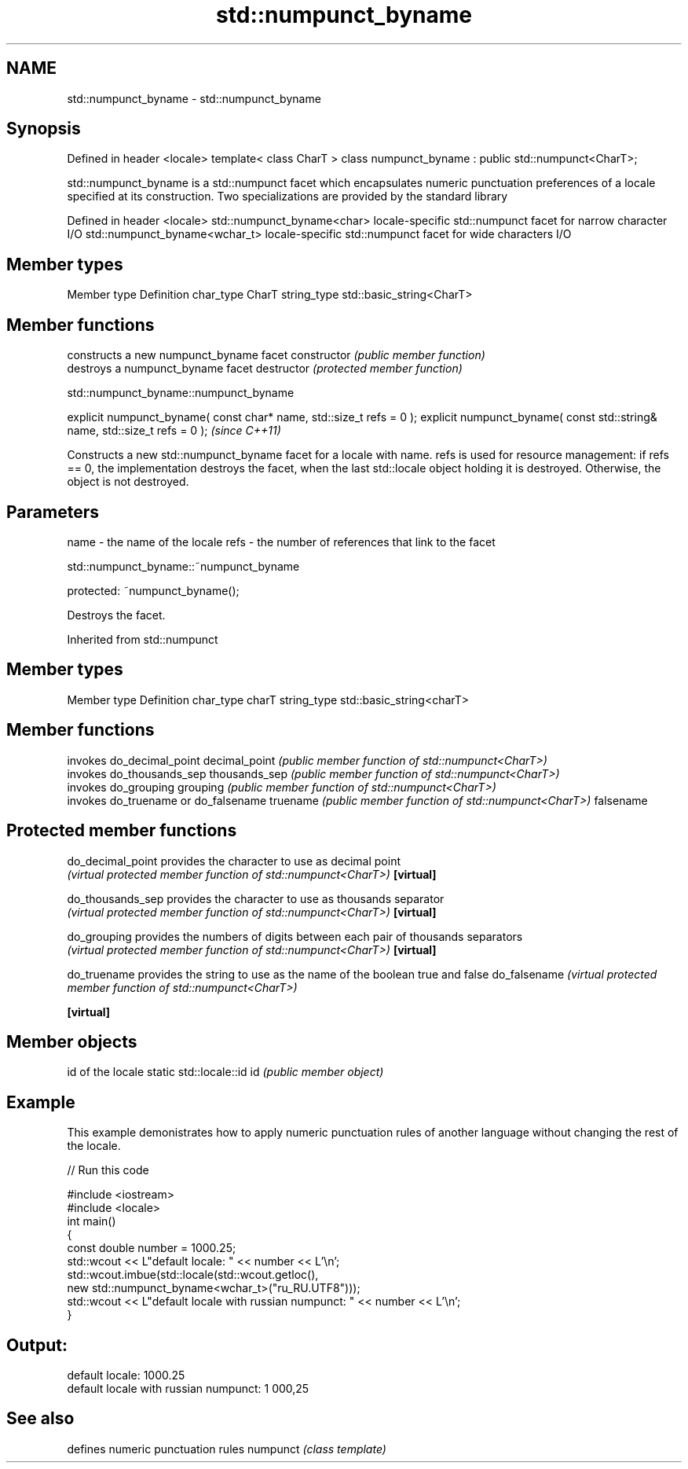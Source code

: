 .TH std::numpunct_byname 3 "2020.03.24" "http://cppreference.com" "C++ Standard Libary"
.SH NAME
std::numpunct_byname \- std::numpunct_byname

.SH Synopsis

Defined in header <locale>
template< class CharT >
class numpunct_byname : public std::numpunct<CharT>;

std::numpunct_byname is a std::numpunct facet which encapsulates numeric punctuation preferences of a locale specified at its construction.
Two specializations are provided by the standard library

Defined in header <locale>
std::numpunct_byname<char>    locale-specific std::numpunct facet for narrow character I/O
std::numpunct_byname<wchar_t> locale-specific std::numpunct facet for wide characters I/O


.SH Member types


Member type Definition
char_type   CharT
string_type std::basic_string<CharT>


.SH Member functions


              constructs a new numpunct_byname facet
constructor   \fI(public member function)\fP
              destroys a numpunct_byname facet
destructor    \fI(protected member function)\fP


 std::numpunct_byname::numpunct_byname


explicit numpunct_byname( const char* name, std::size_t refs = 0 );
explicit numpunct_byname( const std::string& name, std::size_t refs = 0 );  \fI(since C++11)\fP

Constructs a new std::numpunct_byname facet for a locale with name.
refs is used for resource management: if refs == 0, the implementation destroys the facet, when the last std::locale object holding it is destroyed. Otherwise, the object is not destroyed.

.SH Parameters


name - the name of the locale
refs - the number of references that link to the facet


 std::numpunct_byname::~numpunct_byname


protected:
~numpunct_byname();

Destroys the facet.

Inherited from std::numpunct


.SH Member types


Member type Definition
char_type   charT
string_type std::basic_string<charT>


.SH Member functions


              invokes do_decimal_point
decimal_point \fI(public member function of std::numpunct<CharT>)\fP
              invokes do_thousands_sep
thousands_sep \fI(public member function of std::numpunct<CharT>)\fP
              invokes do_grouping
grouping      \fI(public member function of std::numpunct<CharT>)\fP
              invokes do_truename or do_falsename
truename      \fI(public member function of std::numpunct<CharT>)\fP
falsename


.SH Protected member functions



do_decimal_point provides the character to use as decimal point
                 \fI(virtual protected member function of std::numpunct<CharT>)\fP
\fB[virtual]\fP

do_thousands_sep provides the character to use as thousands separator
                 \fI(virtual protected member function of std::numpunct<CharT>)\fP
\fB[virtual]\fP

do_grouping      provides the numbers of digits between each pair of thousands separators
                 \fI(virtual protected member function of std::numpunct<CharT>)\fP
\fB[virtual]\fP

do_truename      provides the string to use as the name of the boolean true and false
do_falsename     \fI(virtual protected member function of std::numpunct<CharT>)\fP

\fB[virtual]\fP


.SH Member objects


                          id of the locale
static std::locale::id id \fI(public member object)\fP


.SH Example

This example demonistrates how to apply numeric punctuation rules of another language without changing the rest of the locale.

// Run this code

  #include <iostream>
  #include <locale>
  int main()
  {
      const double number = 1000.25;
      std::wcout << L"default locale: " << number << L'\\n';
      std::wcout.imbue(std::locale(std::wcout.getloc(),
                                   new std::numpunct_byname<wchar_t>("ru_RU.UTF8")));
      std::wcout << L"default locale with russian numpunct: " << number << L'\\n';
  }

.SH Output:

  default locale: 1000.25
  default locale with russian numpunct: 1 000,25


.SH See also


         defines numeric punctuation rules
numpunct \fI(class template)\fP




